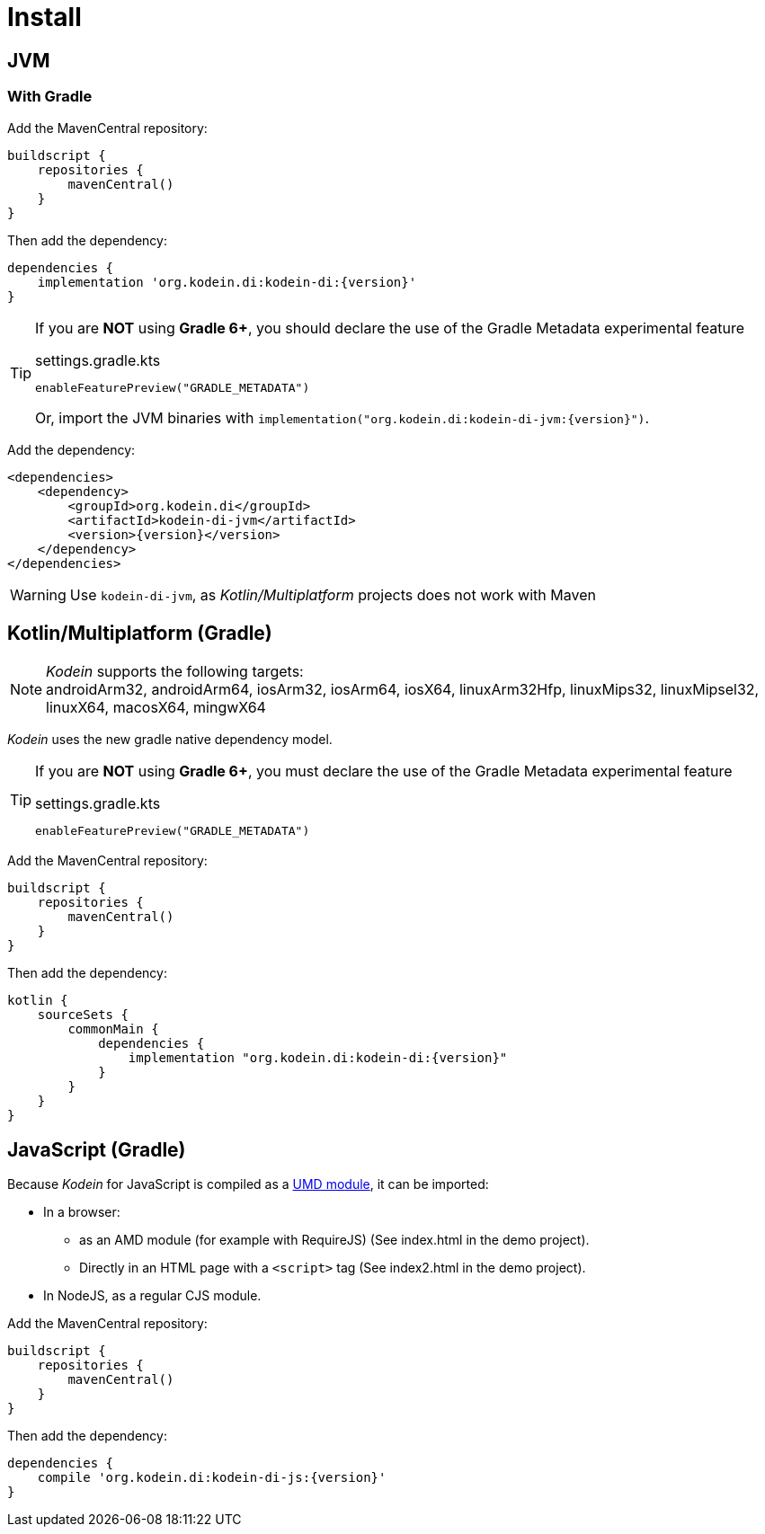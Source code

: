 [[install]]
= Install

[[install-jvm]]
== JVM

=== With Gradle

Add the MavenCentral repository:

[source,groovy,subs="attributes"]
----
buildscript {
    repositories {
        mavenCentral()
    }
}
----

Then add the dependency:

[source,groovy,subs="attributes"]
----
dependencies {
    implementation 'org.kodein.di:kodein-di:{version}'
}
----

[TIP]
====
If you are *NOT* using *Gradle 6+*, you should declare the use of the Gradle Metadata experimental feature

[subs="attributes"]
.settings.gradle.kts
----
enableFeaturePreview("GRADLE_METADATA")
----

Or, import the JVM binaries with `implementation("org.kodein.di:kodein-di-jvm:{version}")`.
====

Add the dependency:

[source,xml,subs="attributes"]
----
&lt;dependencies&gt;
    &lt;dependency&gt;
        &lt;groupId&gt;org.kodein.di&lt;/groupId&gt;
        &lt;artifactId&gt;kodein-di-jvm&lt;/artifactId&gt;
        &lt;version&gt;{version}&lt;/version&gt;
    &lt;/dependency&gt;
&lt;/dependencies&gt;
----

WARNING: Use `kodein-di-jvm`, as _Kotlin/Multiplatform_ projects does not work with Maven

[[kotlin-multiplatform]]
== Kotlin/Multiplatform (Gradle)

NOTE: _Kodein_ supports the following targets: +
androidArm32, androidArm64, iosArm32, iosArm64, iosX64, linuxArm32Hfp, linuxMips32, linuxMipsel32, linuxX64, macosX64, mingwX64

_Kodein_ uses the new gradle native dependency model.

[TIP]
====
If you are *NOT* using *Gradle 6+*, you must declare the use of the Gradle Metadata experimental feature

[subs="attributes"]
.settings.gradle.kts
----
enableFeaturePreview("GRADLE_METADATA")
----

====

Add the MavenCentral repository:

[source,groovy,subs="attributes"]
----
buildscript {
    repositories {
        mavenCentral()
    }
}
----

Then add the dependency:

[source,groovy,subs="attributes"]
----
kotlin {
    sourceSets {
        commonMain {
            dependencies {
                implementation "org.kodein.di:kodein-di:{version}"
            }
        }
    }
}
----

[[kotlin-js]]
== JavaScript (Gradle)

Because _Kodein_ for JavaScript is compiled as a https://github.com/umdjs/umd[UMD module], it can be imported:

* In a browser:
** as an AMD module (for example with RequireJS) (See index.html in the demo project).
** Directly in an HTML page with a `<script>` tag (See index2.html in the demo project).
* In NodeJS, as a regular CJS module.

Add the MavenCentral repository:

[source,groovy,subs="attributes"]
----
buildscript {
    repositories {
        mavenCentral()
    }
}
----

Then add the dependency:

[source,groovy,subs="attributes"]
----
dependencies {
    compile 'org.kodein.di:kodein-di-js:{version}'
}
----
